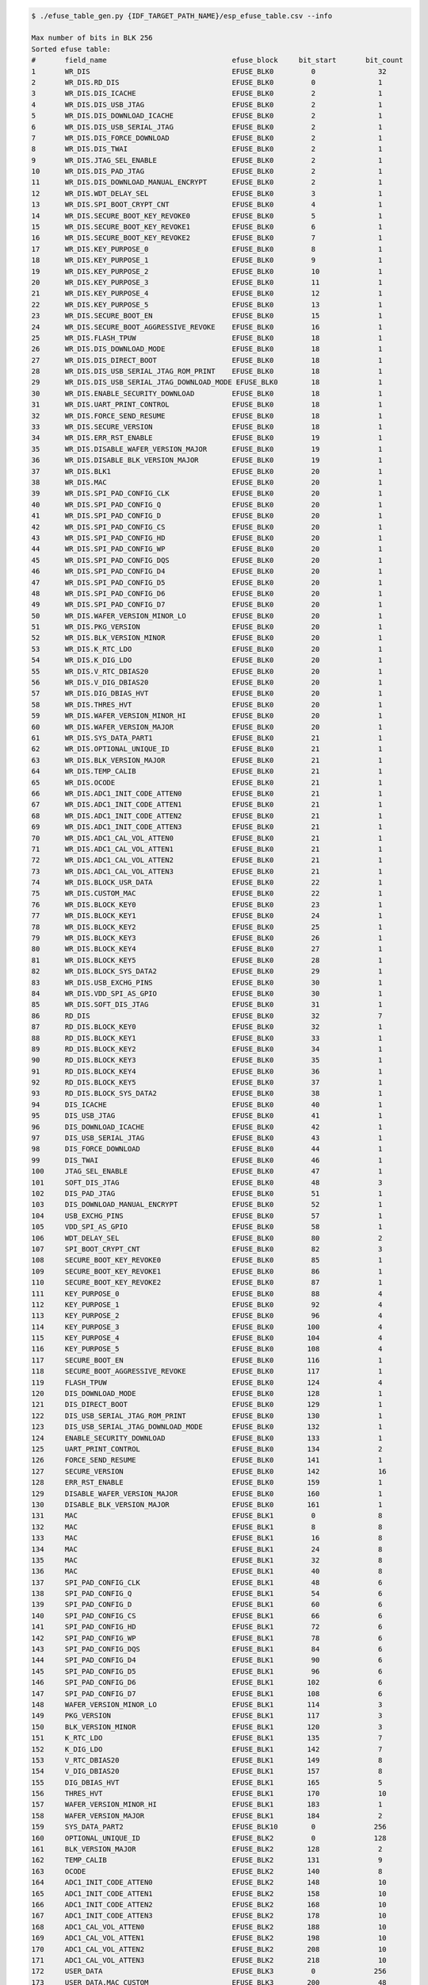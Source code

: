 
.. code-block:: none

    $ ./efuse_table_gen.py {IDF_TARGET_PATH_NAME}/esp_efuse_table.csv --info

    Max number of bits in BLK 256
    Sorted efuse table:
    #       field_name                              efuse_block     bit_start       bit_count
    1       WR_DIS                                  EFUSE_BLK0         0               32
    2       WR_DIS.RD_DIS                           EFUSE_BLK0         0               1
    3       WR_DIS.DIS_ICACHE                       EFUSE_BLK0         2               1
    4       WR_DIS.DIS_USB_JTAG                     EFUSE_BLK0         2               1
    5       WR_DIS.DIS_DOWNLOAD_ICACHE              EFUSE_BLK0         2               1
    6       WR_DIS.DIS_USB_SERIAL_JTAG              EFUSE_BLK0         2               1
    7       WR_DIS.DIS_FORCE_DOWNLOAD               EFUSE_BLK0         2               1
    8       WR_DIS.DIS_TWAI                         EFUSE_BLK0         2               1
    9       WR_DIS.JTAG_SEL_ENABLE                  EFUSE_BLK0         2               1
    10      WR_DIS.DIS_PAD_JTAG                     EFUSE_BLK0         2               1
    11      WR_DIS.DIS_DOWNLOAD_MANUAL_ENCRYPT      EFUSE_BLK0         2               1
    12      WR_DIS.WDT_DELAY_SEL                    EFUSE_BLK0         3               1
    13      WR_DIS.SPI_BOOT_CRYPT_CNT               EFUSE_BLK0         4               1
    14      WR_DIS.SECURE_BOOT_KEY_REVOKE0          EFUSE_BLK0         5               1
    15      WR_DIS.SECURE_BOOT_KEY_REVOKE1          EFUSE_BLK0         6               1
    16      WR_DIS.SECURE_BOOT_KEY_REVOKE2          EFUSE_BLK0         7               1
    17      WR_DIS.KEY_PURPOSE_0                    EFUSE_BLK0         8               1
    18      WR_DIS.KEY_PURPOSE_1                    EFUSE_BLK0         9               1
    19      WR_DIS.KEY_PURPOSE_2                    EFUSE_BLK0         10              1
    20      WR_DIS.KEY_PURPOSE_3                    EFUSE_BLK0         11              1
    21      WR_DIS.KEY_PURPOSE_4                    EFUSE_BLK0         12              1
    22      WR_DIS.KEY_PURPOSE_5                    EFUSE_BLK0         13              1
    23      WR_DIS.SECURE_BOOT_EN                   EFUSE_BLK0         15              1
    24      WR_DIS.SECURE_BOOT_AGGRESSIVE_REVOKE    EFUSE_BLK0         16              1
    25      WR_DIS.FLASH_TPUW                       EFUSE_BLK0         18              1
    26      WR_DIS.DIS_DOWNLOAD_MODE                EFUSE_BLK0         18              1
    27      WR_DIS.DIS_DIRECT_BOOT                  EFUSE_BLK0         18              1
    28      WR_DIS.DIS_USB_SERIAL_JTAG_ROM_PRINT    EFUSE_BLK0         18              1
    29      WR_DIS.DIS_USB_SERIAL_JTAG_DOWNLOAD_MODE EFUSE_BLK0        18              1
    30      WR_DIS.ENABLE_SECURITY_DOWNLOAD         EFUSE_BLK0         18              1
    31      WR_DIS.UART_PRINT_CONTROL               EFUSE_BLK0         18              1
    32      WR_DIS.FORCE_SEND_RESUME                EFUSE_BLK0         18              1
    33      WR_DIS.SECURE_VERSION                   EFUSE_BLK0         18              1
    34      WR_DIS.ERR_RST_ENABLE                   EFUSE_BLK0         19              1
    35      WR_DIS.DISABLE_WAFER_VERSION_MAJOR      EFUSE_BLK0         19              1
    36      WR_DIS.DISABLE_BLK_VERSION_MAJOR        EFUSE_BLK0         19              1
    37      WR_DIS.BLK1                             EFUSE_BLK0         20              1
    38      WR_DIS.MAC                              EFUSE_BLK0         20              1
    39      WR_DIS.SPI_PAD_CONFIG_CLK               EFUSE_BLK0         20              1
    40      WR_DIS.SPI_PAD_CONFIG_Q                 EFUSE_BLK0         20              1
    41      WR_DIS.SPI_PAD_CONFIG_D                 EFUSE_BLK0         20              1
    42      WR_DIS.SPI_PAD_CONFIG_CS                EFUSE_BLK0         20              1
    43      WR_DIS.SPI_PAD_CONFIG_HD                EFUSE_BLK0         20              1
    44      WR_DIS.SPI_PAD_CONFIG_WP                EFUSE_BLK0         20              1
    45      WR_DIS.SPI_PAD_CONFIG_DQS               EFUSE_BLK0         20              1
    46      WR_DIS.SPI_PAD_CONFIG_D4                EFUSE_BLK0         20              1
    47      WR_DIS.SPI_PAD_CONFIG_D5                EFUSE_BLK0         20              1
    48      WR_DIS.SPI_PAD_CONFIG_D6                EFUSE_BLK0         20              1
    49      WR_DIS.SPI_PAD_CONFIG_D7                EFUSE_BLK0         20              1
    50      WR_DIS.WAFER_VERSION_MINOR_LO           EFUSE_BLK0         20              1
    51      WR_DIS.PKG_VERSION                      EFUSE_BLK0         20              1
    52      WR_DIS.BLK_VERSION_MINOR                EFUSE_BLK0         20              1
    53      WR_DIS.K_RTC_LDO                        EFUSE_BLK0         20              1
    54      WR_DIS.K_DIG_LDO                        EFUSE_BLK0         20              1
    55      WR_DIS.V_RTC_DBIAS20                    EFUSE_BLK0         20              1
    56      WR_DIS.V_DIG_DBIAS20                    EFUSE_BLK0         20              1
    57      WR_DIS.DIG_DBIAS_HVT                    EFUSE_BLK0         20              1
    58      WR_DIS.THRES_HVT                        EFUSE_BLK0         20              1
    59      WR_DIS.WAFER_VERSION_MINOR_HI           EFUSE_BLK0         20              1
    60      WR_DIS.WAFER_VERSION_MAJOR              EFUSE_BLK0         20              1
    61      WR_DIS.SYS_DATA_PART1                   EFUSE_BLK0         21              1
    62      WR_DIS.OPTIONAL_UNIQUE_ID               EFUSE_BLK0         21              1
    63      WR_DIS.BLK_VERSION_MAJOR                EFUSE_BLK0         21              1
    64      WR_DIS.TEMP_CALIB                       EFUSE_BLK0         21              1
    65      WR_DIS.OCODE                            EFUSE_BLK0         21              1
    66      WR_DIS.ADC1_INIT_CODE_ATTEN0            EFUSE_BLK0         21              1
    67      WR_DIS.ADC1_INIT_CODE_ATTEN1            EFUSE_BLK0         21              1
    68      WR_DIS.ADC1_INIT_CODE_ATTEN2            EFUSE_BLK0         21              1
    69      WR_DIS.ADC1_INIT_CODE_ATTEN3            EFUSE_BLK0         21              1
    70      WR_DIS.ADC1_CAL_VOL_ATTEN0              EFUSE_BLK0         21              1
    71      WR_DIS.ADC1_CAL_VOL_ATTEN1              EFUSE_BLK0         21              1
    72      WR_DIS.ADC1_CAL_VOL_ATTEN2              EFUSE_BLK0         21              1
    73      WR_DIS.ADC1_CAL_VOL_ATTEN3              EFUSE_BLK0         21              1
    74      WR_DIS.BLOCK_USR_DATA                   EFUSE_BLK0         22              1
    75      WR_DIS.CUSTOM_MAC                       EFUSE_BLK0         22              1
    76      WR_DIS.BLOCK_KEY0                       EFUSE_BLK0         23              1
    77      WR_DIS.BLOCK_KEY1                       EFUSE_BLK0         24              1
    78      WR_DIS.BLOCK_KEY2                       EFUSE_BLK0         25              1
    79      WR_DIS.BLOCK_KEY3                       EFUSE_BLK0         26              1
    80      WR_DIS.BLOCK_KEY4                       EFUSE_BLK0         27              1
    81      WR_DIS.BLOCK_KEY5                       EFUSE_BLK0         28              1
    82      WR_DIS.BLOCK_SYS_DATA2                  EFUSE_BLK0         29              1
    83      WR_DIS.USB_EXCHG_PINS                   EFUSE_BLK0         30              1
    84      WR_DIS.VDD_SPI_AS_GPIO                  EFUSE_BLK0         30              1
    85      WR_DIS.SOFT_DIS_JTAG                    EFUSE_BLK0         31              1
    86      RD_DIS                                  EFUSE_BLK0         32              7
    87      RD_DIS.BLOCK_KEY0                       EFUSE_BLK0         32              1
    88      RD_DIS.BLOCK_KEY1                       EFUSE_BLK0         33              1
    89      RD_DIS.BLOCK_KEY2                       EFUSE_BLK0         34              1
    90      RD_DIS.BLOCK_KEY3                       EFUSE_BLK0         35              1
    91      RD_DIS.BLOCK_KEY4                       EFUSE_BLK0         36              1
    92      RD_DIS.BLOCK_KEY5                       EFUSE_BLK0         37              1
    93      RD_DIS.BLOCK_SYS_DATA2                  EFUSE_BLK0         38              1
    94      DIS_ICACHE                              EFUSE_BLK0         40              1
    95      DIS_USB_JTAG                            EFUSE_BLK0         41              1
    96      DIS_DOWNLOAD_ICACHE                     EFUSE_BLK0         42              1
    97      DIS_USB_SERIAL_JTAG                     EFUSE_BLK0         43              1
    98      DIS_FORCE_DOWNLOAD                      EFUSE_BLK0         44              1
    99      DIS_TWAI                                EFUSE_BLK0         46              1
    100     JTAG_SEL_ENABLE                         EFUSE_BLK0         47              1
    101     SOFT_DIS_JTAG                           EFUSE_BLK0         48              3
    102     DIS_PAD_JTAG                            EFUSE_BLK0         51              1
    103     DIS_DOWNLOAD_MANUAL_ENCRYPT             EFUSE_BLK0         52              1
    104     USB_EXCHG_PINS                          EFUSE_BLK0         57              1
    105     VDD_SPI_AS_GPIO                         EFUSE_BLK0         58              1
    106     WDT_DELAY_SEL                           EFUSE_BLK0         80              2
    107     SPI_BOOT_CRYPT_CNT                      EFUSE_BLK0         82              3
    108     SECURE_BOOT_KEY_REVOKE0                 EFUSE_BLK0         85              1
    109     SECURE_BOOT_KEY_REVOKE1                 EFUSE_BLK0         86              1
    110     SECURE_BOOT_KEY_REVOKE2                 EFUSE_BLK0         87              1
    111     KEY_PURPOSE_0                           EFUSE_BLK0         88              4
    112     KEY_PURPOSE_1                           EFUSE_BLK0         92              4
    113     KEY_PURPOSE_2                           EFUSE_BLK0         96              4
    114     KEY_PURPOSE_3                           EFUSE_BLK0        100              4
    115     KEY_PURPOSE_4                           EFUSE_BLK0        104              4
    116     KEY_PURPOSE_5                           EFUSE_BLK0        108              4
    117     SECURE_BOOT_EN                          EFUSE_BLK0        116              1
    118     SECURE_BOOT_AGGRESSIVE_REVOKE           EFUSE_BLK0        117              1
    119     FLASH_TPUW                              EFUSE_BLK0        124              4
    120     DIS_DOWNLOAD_MODE                       EFUSE_BLK0        128              1
    121     DIS_DIRECT_BOOT                         EFUSE_BLK0        129              1
    122     DIS_USB_SERIAL_JTAG_ROM_PRINT           EFUSE_BLK0        130              1
    123     DIS_USB_SERIAL_JTAG_DOWNLOAD_MODE       EFUSE_BLK0        132              1
    124     ENABLE_SECURITY_DOWNLOAD                EFUSE_BLK0        133              1
    125     UART_PRINT_CONTROL                      EFUSE_BLK0        134              2
    126     FORCE_SEND_RESUME                       EFUSE_BLK0        141              1
    127     SECURE_VERSION                          EFUSE_BLK0        142              16
    128     ERR_RST_ENABLE                          EFUSE_BLK0        159              1
    129     DISABLE_WAFER_VERSION_MAJOR             EFUSE_BLK0        160              1
    130     DISABLE_BLK_VERSION_MAJOR               EFUSE_BLK0        161              1
    131     MAC                                     EFUSE_BLK1         0               8
    132     MAC                                     EFUSE_BLK1         8               8
    133     MAC                                     EFUSE_BLK1         16              8
    134     MAC                                     EFUSE_BLK1         24              8
    135     MAC                                     EFUSE_BLK1         32              8
    136     MAC                                     EFUSE_BLK1         40              8
    137     SPI_PAD_CONFIG_CLK                      EFUSE_BLK1         48              6
    138     SPI_PAD_CONFIG_Q                        EFUSE_BLK1         54              6
    139     SPI_PAD_CONFIG_D                        EFUSE_BLK1         60              6
    140     SPI_PAD_CONFIG_CS                       EFUSE_BLK1         66              6
    141     SPI_PAD_CONFIG_HD                       EFUSE_BLK1         72              6
    142     SPI_PAD_CONFIG_WP                       EFUSE_BLK1         78              6
    143     SPI_PAD_CONFIG_DQS                      EFUSE_BLK1         84              6
    144     SPI_PAD_CONFIG_D4                       EFUSE_BLK1         90              6
    145     SPI_PAD_CONFIG_D5                       EFUSE_BLK1         96              6
    146     SPI_PAD_CONFIG_D6                       EFUSE_BLK1        102              6
    147     SPI_PAD_CONFIG_D7                       EFUSE_BLK1        108              6
    148     WAFER_VERSION_MINOR_LO                  EFUSE_BLK1        114              3
    149     PKG_VERSION                             EFUSE_BLK1        117              3
    150     BLK_VERSION_MINOR                       EFUSE_BLK1        120              3
    151     K_RTC_LDO                               EFUSE_BLK1        135              7
    152     K_DIG_LDO                               EFUSE_BLK1        142              7
    153     V_RTC_DBIAS20                           EFUSE_BLK1        149              8
    154     V_DIG_DBIAS20                           EFUSE_BLK1        157              8
    155     DIG_DBIAS_HVT                           EFUSE_BLK1        165              5
    156     THRES_HVT                               EFUSE_BLK1        170              10
    157     WAFER_VERSION_MINOR_HI                  EFUSE_BLK1        183              1
    158     WAFER_VERSION_MAJOR                     EFUSE_BLK1        184              2
    159     SYS_DATA_PART2                          EFUSE_BLK10        0              256
    160     OPTIONAL_UNIQUE_ID                      EFUSE_BLK2         0              128
    161     BLK_VERSION_MAJOR                       EFUSE_BLK2        128              2
    162     TEMP_CALIB                              EFUSE_BLK2        131              9
    163     OCODE                                   EFUSE_BLK2        140              8
    164     ADC1_INIT_CODE_ATTEN0                   EFUSE_BLK2        148              10
    165     ADC1_INIT_CODE_ATTEN1                   EFUSE_BLK2        158              10
    166     ADC1_INIT_CODE_ATTEN2                   EFUSE_BLK2        168              10
    167     ADC1_INIT_CODE_ATTEN3                   EFUSE_BLK2        178              10
    168     ADC1_CAL_VOL_ATTEN0                     EFUSE_BLK2        188              10
    169     ADC1_CAL_VOL_ATTEN1                     EFUSE_BLK2        198              10
    170     ADC1_CAL_VOL_ATTEN2                     EFUSE_BLK2        208              10
    171     ADC1_CAL_VOL_ATTEN3                     EFUSE_BLK2        218              10
    172     USER_DATA                               EFUSE_BLK3         0              256
    173     USER_DATA.MAC_CUSTOM                    EFUSE_BLK3        200              48
    174     KEY0                                    EFUSE_BLK4         0              256
    175     KEY1                                    EFUSE_BLK5         0              256
    176     KEY2                                    EFUSE_BLK6         0              256
    177     KEY3                                    EFUSE_BLK7         0              256
    178     KEY4                                    EFUSE_BLK8         0              256
    179     KEY5                                    EFUSE_BLK9         0              256

    Used bits in efuse table:
    EFUSE_BLK0
    [0 31] [0 0] [2 2] ... [40 44] [46 52] [57 58] [80 111] [116 117] [124 130] [132 135] [141 157] [159 161]
    EFUSE_BLK1
    [0 122] [135 179] [183 185]
    EFUSE_BLK10
    [0 255]
    EFUSE_BLK2
    [0 129] [131 227]
    EFUSE_BLK3
    [0 255] [200 247]
    EFUSE_BLK4
    [0 255]
    EFUSE_BLK5
    [0 255]
    EFUSE_BLK6
    [0 255]
    EFUSE_BLK7
    [0 255]
    EFUSE_BLK8
    [0 255]
    EFUSE_BLK9
    [0 255]
    Note: Not printed ranges are free for using. (bits in EFUSE_BLK0 are reserved for Espressif)
